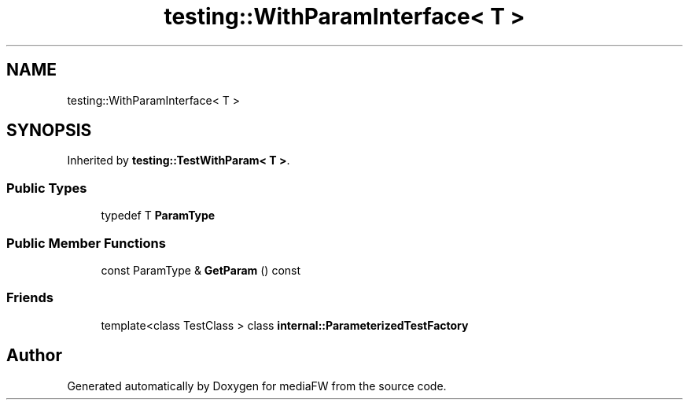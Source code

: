 .TH "testing::WithParamInterface< T >" 3 "Mon Oct 15 2018" "mediaFW" \" -*- nroff -*-
.ad l
.nh
.SH NAME
testing::WithParamInterface< T >
.SH SYNOPSIS
.br
.PP
.PP
Inherited by \fBtesting::TestWithParam< T >\fP\&.
.SS "Public Types"

.in +1c
.ti -1c
.RI "typedef T \fBParamType\fP"
.br
.in -1c
.SS "Public Member Functions"

.in +1c
.ti -1c
.RI "const ParamType & \fBGetParam\fP () const"
.br
.in -1c
.SS "Friends"

.in +1c
.ti -1c
.RI "template<class TestClass > class \fBinternal::ParameterizedTestFactory\fP"
.br
.in -1c

.SH "Author"
.PP 
Generated automatically by Doxygen for mediaFW from the source code\&.
